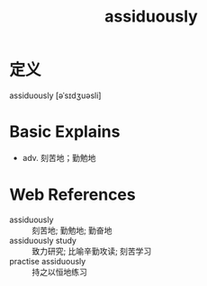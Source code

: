 #+title: assiduously
#+roam_tags:英语单词

* 定义
  
assiduously [əˈsɪdʒuəsli]

* Basic Explains
- adv. 刻苦地；勤勉地

* Web References
- assiduously :: 刻苦地; 勤勉地; 勤奋地
- assiduously study :: 致力研究; 比喻辛勤攻读; 刻苦学习
- practise assiduously :: 持之以恒地练习

